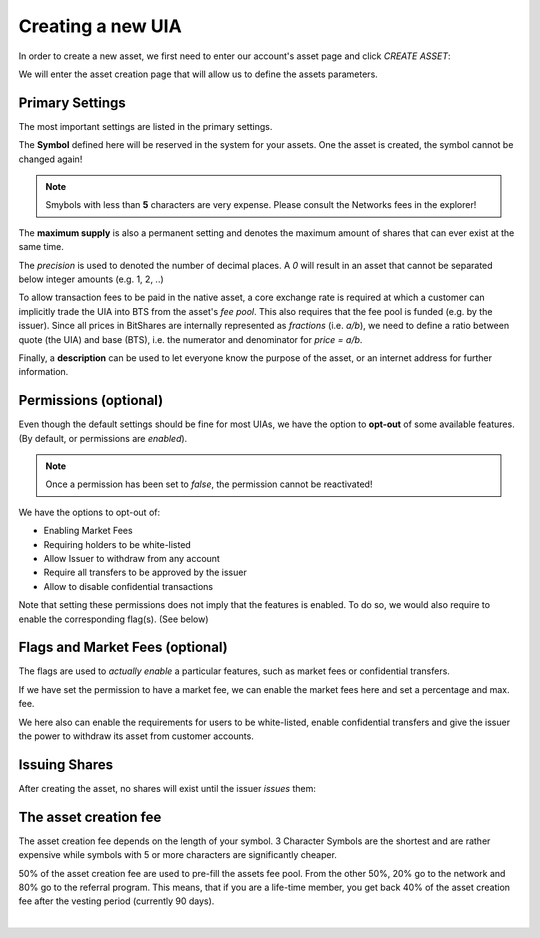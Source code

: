 
Creating a new UIA
--------------------

   
In order to create a new asset, we first need to enter our account's
asset page and click `CREATE ASSET`:

.. image:: uia-create-step1.png
        :alt: Export compatible keys from Menu bar
        :width: 550px
        :align: center

We will enter the asset creation page that will allow us to define the
assets parameters.

Primary Settings
^^^^^^^^^^^^^^^^^^^

The most important settings are listed in the primary settings.

.. image:: uia-create-flags-marketfees.png
        :alt: Asset Flags and Market Fees
        :width: 350px
        :align: center

The **Symbol** defined here will be reserved in the system for your assets.
One the asset is created, the symbol cannot be changed again!

.. note:: Smybols with less than **5** characters are very expense.
          Please consult the Networks fees in the explorer!

The **maximum supply** is also a permanent setting and denotes the maximum
amount of shares that can ever exist at the same time.

The *precision* is used to denoted the number of decimal places. A `0`
will result in an asset that cannot be separated below integer amounts
(e.g. 1, 2, ..)

To allow transaction fees to be paid in the native asset, a core
exchange rate is required at which a customer can implicitly trade the
UIA into BTS from the asset's *fee pool*. This also requires that the
fee pool is funded (e.g. by the issuer). Since all prices in BitShares
are internally represented as *fractions* (i.e. `a/b`), we need to
define a ratio between quote (the UIA) and base (BTS), i.e. the
numerator and denominator for `price = a/b`.

Finally, a **description** can be used to let everyone know the purpose
of the asset, or an internet address for further information.

Permissions (optional)
^^^^^^^^^^^^^^^^^^^^^^^

Even though the default settings should be fine for most UIAs, we have
the option to **opt-out** of some available features. (By default, or
permissions are *enabled*).

.. note:: Once a permission has been set to *false*, the permission
          cannot be reactivated!

.. image:: uia-create-permissions.png
        :alt: Permissions
        :width: 350px
        :align: center

We have the options to opt-out of:

* Enabling Market Fees
* Requiring holders to be white-listed
* Allow Issuer to withdraw from any account
* Require all transfers to be approved by the issuer
* Allow to disable confidential transactions

Note that setting these permissions does not imply that the features is
enabled. To do so, we would also require to enable the corresponding
flag(s). (See below)

Flags and Market Fees (optional)
^^^^^^^^^^^^^^^^^^^^^^^^^^^^^^^^

The flags are used to *actually enable* a particular features, such as
market fees or confidential transfers.

.. image:: uia-create-primary-settings.png
        :alt: Primary Settings
        :width: 350px
        :align: center

If we have set the permission to have a market fee, we can enable the
market fees here and set a percentage and max. fee.

We here also can enable the requirements for users to be white-listed,
enable confidential transfers and give the issuer the power to withdraw
its asset from customer accounts.

Issuing Shares
^^^^^^^^^^^^^^^^

After creating the asset, no shares will exist until the issuer *issues*
them:

.. image:: uia-create-issue-1.png
        :alt: Issue shares
        :width: 350px
        :align: center

The asset creation fee
^^^^^^^^^^^^^^^^^^^^^^^^^^^^

The asset creation fee depends on the length of your symbol. 3 Character
Symbols are the shortest and are rather expensive while symbols with 5
or more characters are significantly cheaper.

50% of the asset creation fee are used to pre-fill the assets fee pool.
From the other 50%, 20% go to the network and 80% go to the referral
program. This means, that if you are a life-time member, you get back
40% of the asset creation fee after the vesting period (currently 90
days).

|



